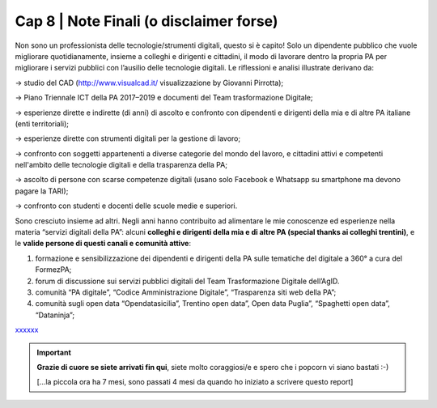 ******************************************
Cap 8 | Note Finali (o disclaimer forse)
******************************************

Non sono un professionista delle tecnologie/strumenti digitali, questo si è capito! Solo un dipendente pubblico che vuole migliorare quotidianamente, insieme a colleghi e dirigenti e cittadini, il modo di lavorare dentro la propria PA per migliorare i servizi pubblici con l’ausilio delle tecnologie digitali. Le riflessioni e analisi illustrate derivano da:

→ studio del CAD (http://www.visualcad.it/ visualizzazione by Giovanni Pirrotta);

→ Piano Triennale ICT della PA 2017–2019 e documenti del Team trasformazione Digitale;

→ esperienze dirette e indirette (di anni) di ascolto e confronto con dipendenti e dirigenti della mia e di altre PA italiane (enti territoriali); 

→ esperienze dirette con strumenti digitali per la gestione di lavoro;

→ confronto con soggetti appartenenti a diverse categorie del mondo del lavoro, e cittadini attivi e competenti nell'ambito delle tecnologie digitali e della trasparenza della PA;

→ ascolto di persone con scarse competenze digitali (usano solo Facebook e Whatsapp su smartphone ma devono pagare la TARI);

→ confronto con studenti e docenti delle scuole medie e superiori.

Sono cresciuto insieme ad altri. Negli anni hanno contribuito ad alimentare le mie conoscenze ed esperienze nella materia “servizi digitali della PA”: alcuni **colleghi e dirigenti della mia e di altre PA (special thanks ai colleghi trentini)**, e le **valide persone di questi canali e comunità attive**:

#. formazione e sensibilizzazione dei dipendenti e dirigenti della PA sulle tematiche del digitale a 360° a cura del FormezPA; 

#. forum di discussione sui servizi pubblici digitali del Team Trasformazione Digitale dell’AgID.

#. comunità “PA digitale”, “Codice Amministrazione Digitale”, “Trasparenza siti web della PA”;

#. comunità sugli open data “Opendatasicilia”, Trentino open data”, Open data Puglia”, “Spaghetti open data”, “Dataninja”;


`xxxxxx <http://blablabla.it>`_

    

   
.. important::

   **Grazie di cuore se siete arrivati fin qui**, siete molto coraggiosi/e e spero che i popcorn vi siano bastati :-)
   
   [...la piccola ora ha 7 mesi, sono passati 4 mesi da quando ho iniziato a scrivere questo report]

